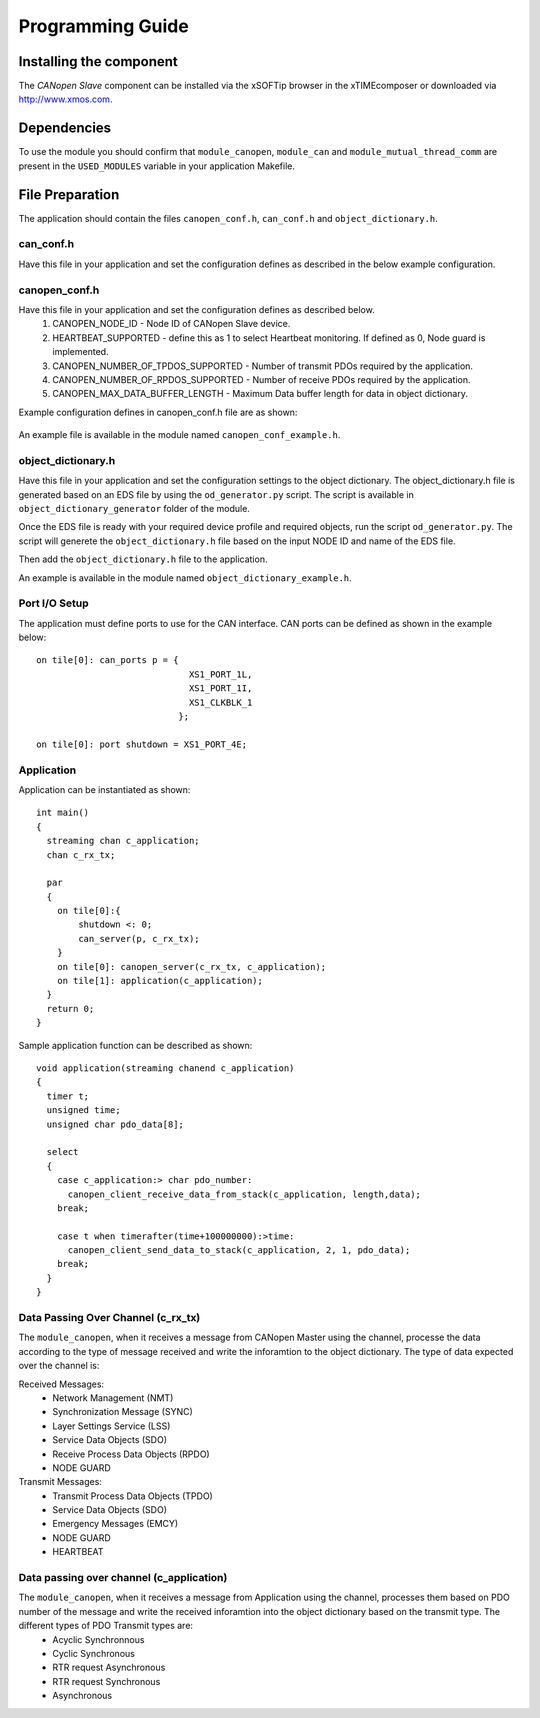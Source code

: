 Programming Guide=================Installing the component------------------------The *CANopen Slave* component can be installed via the xSOFTip browser in the xTIMEcomposer or downloaded via http://www.xmos.com.Dependencies------------To use the module you should confirm that ``module_canopen``, ``module_can`` and ``module_mutual_thread_comm`` are present in the ``USED_MODULES`` variable in your application Makefile.File Preparation----------------The application should contain the files ``canopen_conf.h``, ``can_conf.h`` and ``object_dictionary.h``.can_conf.h++++++++++++++Have this file in your application and set the configuration defines as described in the below example configuration.   .. literalinclude:: module_canopen/can_conf_example.h      :start-after: //::CAN Conf      :end-before: //::CAN Conf End   canopen_conf.h++++++++++++++Have this file in your application and set the configuration defines as described below.   #. CANOPEN_NODE_ID - Node ID of CANopen Slave device.   #. HEARTBEAT_SUPPORTED - define this as 1 to select Heartbeat monitoring. If defined as 0, Node guard is implemented.    #. CANOPEN_NUMBER_OF_TPDOS_SUPPORTED - Number of transmit PDOs required by the application.   #. CANOPEN_NUMBER_OF_RPDOS_SUPPORTED - Number of receive PDOs required by the application.   #. CANOPEN_MAX_DATA_BUFFER_LENGTH - Maximum Data buffer length for data in object dictionary. Example configuration defines in canopen_conf.h file are as shown:  .. literalinclude:: module_canopen/canopen_conf_example.h    :start-after: //::Conf   :end-before: //::Conf End An example file is available in the module named ``canopen_conf_example.h``.object_dictionary.h+++++++++++++++++++Have this file in your application and set the configuration settings to the object dictionary. The object_dictionary.h file is generated based on an EDS file by using the ``od_generator.py`` script. The script is available in ``object_dictionary_generator`` folder of the module.    Once the EDS file is ready with your required device profile and required objects, run the script ``od_generator.py``. The script will generete the ``object_dictionary.h`` file based on the input NODE ID and name of the EDS file.Then add the ``object_dictionary.h`` file to the application. An example is available in the module named ``object_dictionary_example.h``.   Port I/O Setup++++++++++++++The application must define ports to use for the CAN interface. CAN ports can be defined as shown in the example below::   on tile[0]: can_ports p = {                                XS1_PORT_1L,                                 XS1_PORT_1I,                                 XS1_CLKBLK_1                              };                                 on tile[0]: port shutdown = XS1_PORT_4E;  Application+++++++++++Application can be instantiated as shown::   int main()   {     streaming chan c_application;     chan c_rx_tx;       par     {       on tile[0]:{           shutdown <: 0;           can_server(p, c_rx_tx);       }       on tile[0]: canopen_server(c_rx_tx, c_application);       on tile[1]: application(c_application);     }     return 0;   }Sample application function can be described as shown::   void application(streaming chanend c_application)   {     timer t;     unsigned time;     unsigned char pdo_data[8];       select     {       case c_application:> char pdo_number:          canopen_client_receive_data_from_stack(c_application, length,data);       break;           case t when timerafter(time+100000000):>time:         canopen_client_send_data_to_stack(c_application, 2, 1, pdo_data);       break;     }   }      Data Passing Over Channel (c_rx_tx)+++++++++++++++++++++++++++++++++++The ``module_canopen``, when it receives a message from CANopen Master using the channel, processe the data according to the type of message received and write the inforamtion to the object dictionary. The type of data expected over the channel is:Received Messages:   * Network Management (NMT)    * Synchronization Message (SYNC)   * Layer Settings Service (LSS)   * Service Data Objects (SDO)   * Receive Process Data Objects (RPDO)   * NODE GUARDTransmit Messages:   * Transmit Process Data Objects (TPDO)   * Service Data Objects (SDO)   * Emergency Messages (EMCY)   * NODE GUARD    * HEARTBEAT Data passing over channel (c_application)+++++++++++++++++++++++++++++++++++++++++The ``module_canopen``, when it receives a message from Application using the channel, processes them based on PDO number of the message and write the received inforamtion into the object dictionary based on the transmit type. The different types of PDO Transmit types are:   * Acyclic Synchronnous   * Cyclic Synchronous   * RTR request Asynchronous   * RTR request Synchronous   * Asynchronous   
